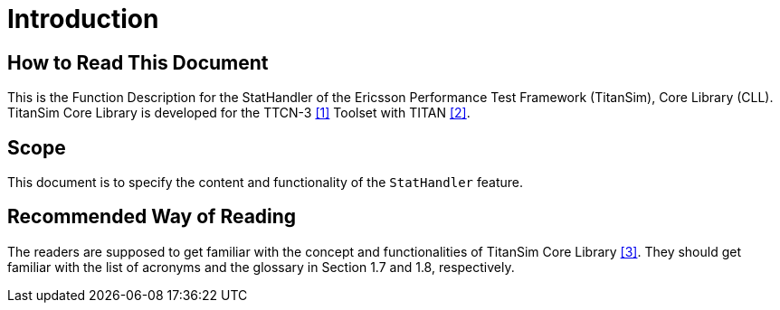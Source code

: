 = Introduction

== How to Read This Document

This is the Function Description for the StatHandler of the Ericsson Performance Test Framework (TitanSim), Core Library (CLL). TitanSim Core Library is developed for the TTCN-3 <<5-references.adoc#_1, [1]>> Toolset with TITAN <<5-references.adoc#_2, [2]>>.

== Scope

This document is to specify the content and functionality of the `StatHandler` feature.

== Recommended Way of Reading

The readers are supposed to get familiar with the concept and functionalities of TitanSim Core Library <<5-references.adoc#_3, [3]>>. They should get familiar with the list of acronyms and the glossary in Section 1.7 and 1.8, respectively.
